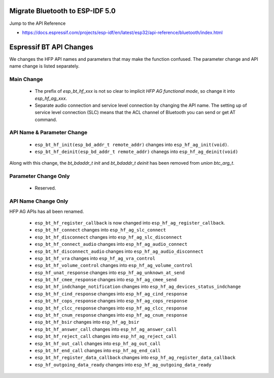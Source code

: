 Migrate Bluetooth to ESP-IDF 5.0
================================

Jump to the API Reference

* https://docs.espressif.com/projects/esp-idf/en/latest/esp32/api-reference/bluetooth/index.html


Espressif BT API Changes
================================

We changes the HFP API names and parameters that may make the function confused. The parameter change and API name change is listed separately.

Main Change
------------

    - The prefix of `esp_bt_hf_xxx` is not so clear to implicit `HFP AG functional mode`, so change it into `esp_hf_ag_xxx`.

    - Separate audio connection and service level connection by changing the API name. The setting up of service level connection (SLC) means that the ACL channel of Bluetooth you can send or get AT command.

API Name & Parameter Change
----------------------------

    - ``esp_bt_hf_init(esp_bd_addr_t remote_addr)`` changes into ``esp_hf_ag_init(void)``.

    - ``esp_bt_hf_deinit(esp_bd_addr_t remote_addr)`` chanegs into ``esp_hf_ag_deinit(void)``

Along with this change, the `bt_bdaddr_t init` and  `bt_bdaddr_t deinit` has been removed from `union btc_arg_t`.


Parameter Change Only
-----------------------

    - Reserved.

API Name Change Only
-----------------------

HFP AG APIs has all been renamed.

    - ``esp_bt_hf_register_callback`` is now changed into ``esp_hf_ag_register_callback``.

    - ``esp_bt_hf_connect`` changes into ``esp_hf_ag_slc_connect``
    
    - ``esp_bt_hf_disconnect`` changes into ``esp_hf_ag_slc_disconnect``

    - ``esp_bt_hf_connect_audio`` changes into ``esp_hf_ag_audio_connect``

    - ``esp_bt_hf_disconnect_audio`` changes into ``esp_hf_ag_audio_disconnect``

    - ``esp_bt_hf_vra`` changes into ``esp_hf_ag_vra_control``

    - ``esp_bt_hf_volume_control`` changes into ``esp_hf_ag_volume_control``
    
    - ``esp_hf_unat_response`` changes into ``esp_hf_ag_unknown_at_send``

    - ``esp_bt_hf_cmee_response`` changes into ``esp_hf_ag_cmee_send``

    - ``esp_bt_hf_indchange_notification`` changes into ``esp_hf_ag_devices_status_indchange``

    - ``esp_bt_hf_cind_response`` changes into ``esp_hf_ag_cind_response``

    - ``esp_bt_hf_cops_response`` changes into ``esp_hf_ag_cops_response``

    - ``esp_bt_hf_clcc_response`` changes into ``esp_hf_ag_clcc_response``

    - ``esp_bt_hf_cnum_response`` changes into ``esp_hf_ag_cnum_response``

    - ``esp_bt_hf_bsir`` changes into ``esp_hf_ag_bsir``

    - ``esp_bt_hf_answer_call`` changes into ``esp_hf_ag_answer_call``

    - ``esp_bt_hf_reject_call`` changes into ``esp_hf_ag_reject_call``

    - ``esp_bt_hf_out_call`` changes into ``esp_hf_ag_out_call``

    - ``esp_bt_hf_end_call`` changes into ``esp_hf_ag_end_call``

    - ``esp_bt_hf_register_data_callback`` changes into ``esp_hf_ag_register_data_callback``

    - ``esp_hf_outgoing_data_ready`` changes into ``esp_hf_ag_outgoing_data_ready``